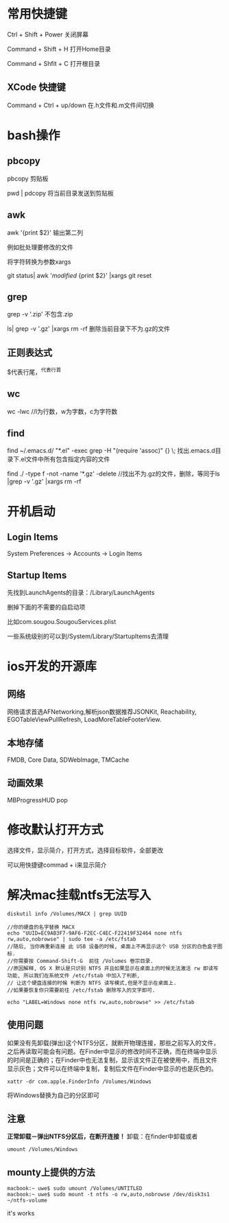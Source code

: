 # -*-org-*-
# +TITLE: mac learn

* 常用快捷键

Ctrl + Shift + Power 关闭屏幕

Command + Shift + H 打开Home目录

Command + Shfit + C 打开根目录

** XCode 快捷键
Command + Ctrl + up/down    在.h文件和.m文件间切换
* bash操作
** pbcopy
  pbcopy 剪贴板

  pwd | pdcopy 将当前目录发送到剪贴板
  
** awk  
  awk '{print $2}' 输出第二列

  例如批处理要修改的文件

  将字符转换为参数xargs

  git status| awk '/modified/ {print $2}' |xargs git reset

** grep
  grep -v '.zip'  不包含.zip

  ls| grep -v '.gz' |xargs rm -rf  删除当前目录下不为.gz的文件

** 正则表达式
  $代表行尾，^代表行首

** wc
  wc -lwc //l为行数，w为字数，c为字符数
  
** find

  find ~/.emacs.d/ "*.el" -exec grep -H "(require 'assoc)" {} \;     找出.emacs.d目录下.el文件中所有包含指定内容的文件
 
  find ./ -type f -not -name '*.gz' -delete   //找出不为.gz的文件，删除，等同于ls |grep -v '.gz' |xargs rm -rf  

* 开机启动
** Login Items
System Preferences -> Accounts -> Login Items

** Startup Items
先找到LaunchAgents的目录：/Library/LaunchAgents

删掉下面的不需要的自启动项

比如com.sougou.SougouServices.plist

一些系统级别的可以到/System/Library/StartupItems去清理

* ios开发的开源库

** 网络

网络请求首选AFNetworking,解析json数据推荐JSONKit, Reachability,
EGOTableViewPullRefresh, LoadMoreTableFooterView.

** 本地存储
FMDB, Core Data, SDWebImage, TMCache

** 动画效果

MBProgressHUD
pop

* 修改默认打开方式

选择文件，显示简介，打开方式，选择目标软件，全部更改

可以用快捷键commad + i来显示简介

* 解决mac挂载ntfs无法写入
#+begin_src shell
diskutil info /Volumes/MACX | grep UUID

//你的硬盘的名字替换 MACX
echo "UUID=EC9AB3F7-9AF6-F2EC-C4EC-F22419F32464 none ntfs rw,auto,nobrowse" | sudo tee -a /etc/fstab
//随后, 当你再重新连接 此 USB 设备的时候, 桌面上不再显示这个 USB 分区的白色盒子图标. 
//你需要按 Command-Shift-G  前往 /Volumes 卷宗目录.
//原因解释, OS X 默认是只识别 NTFS 并且如果显示在桌面上的时候无法激活 rw 即读写功能, 所以我们在系统文件 /etc/fstab 中加入了判断,
// 让这个硬盘连接的时候 判断为 NTFS 读写模式,但是不显示在桌面上. 
//如果要恢复你只需要前往 /etc/fstab 删除写入的文字即可.
#+end_src

#+begin_src shell
echo "LABEL=Windows none ntfs rw,auto,nobrowse" >> /etc/fstab
#+end_src


** 使用问题
如果没有先卸载(弹出)这个NTFS分区，就断开物理连接，那些之前写入的文件，
之后再读取可能会有问题。在Finder中显示的修改时间不正确，而在终端中显示
的时间是正确的；在Finder中也无法复制，显示该文件正在被使用中，而且文件
显示灰色；文件可以在终端中复制，复制后文件在Finder中显示的也是灰色的。

#+begin_src shell
xattr -dr com.apple.FinderInfo /Volumes/Windows
#+end_src
将Windows替换为自己的分区即可
** 注意
*正常卸载－弹出NTFS分区后，在断开连接！*
卸载：在finder中卸载或者
#+begin_src shell
umount /Volumes/Windows
#+end_src


** mounty上提供的方法
#+begin_src shell
        macbook:~ uwe$ sudo umount /Volumes/UNTITLED
        macbook:~ uwe$ sudo mount -t ntfs -o rw,auto,nobrowse /dev/disk3s1 ~/ntfs-volume
#+end_src
 it's works
